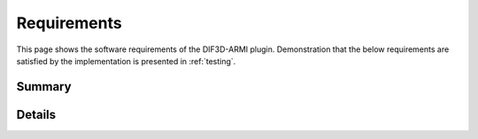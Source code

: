 .. _design-requirements:

Requirements
============

This page shows the software requirements of the DIF3D-ARMI plugin. Demonstration that
the below requirements are satisfied by the implementation is presented in
:ref:`testing`.

Summary
-------

.. needtable::
   :style: table
   :columns: id;title

Details
-------

.. req:: Write valid DIF3D input files based on ARMI state
    :id: R-write-input

    The code shall produce DIF3D 11.0 input files derived entirely from state
    information stored on the ARMI reactor model.  This ensures that the DIF3D runs
    can be coupled with anything else that is represented in ARMI.

    **Verification Method**: VTR-like ARMI inputs will be loaded in ARMI and passed to this plugin to generate inputs.
    Verification requires that DIF3D can execute the inputs without error.


.. req:: Support 3-D hexagonal geometry in 1/3 or full core symmetry
    :id: R-geom-types

    The code shall support both 1/3 symmetric and full core hex geometry models.
    While DIF3D does support other geometry options, this plugin does not need to
    support them, but it could be designed in such a way to allow later extension
    to other geometries.

    Test cases in the required geometries will be built and included.

.. req:: Support nodal and finite-difference spatial approximations
    :id: R-spatial-approx

    Both nodal and finite difference modes of DIF3D shall be selectable by user
    input.

    .. note:: The VARIANT options shall not be precluded by design, but are not
        necessary for the initial implementation.

    **Verification Method**
    Test cases in the required modes will be built and included.

.. req:: Support real and adjoint calculations
    :id: R-solver-modes

    Real and adjoint calculations must be possible with the system. 

    .. warning:: DIF3D nodal mode does not work in adjoint unless certain acceleration
        options are disabled

    **Verification Method**
    Test cases in the required modes will be built and included.
    


.. req:: Execute a given DIF3D executable
    :id: R-execute
    
    To support workflow automation, the code must be able to execute DIF3D given an
    ARMI-derived input and save the output files.

    .. note:: Temporary scratch files generated during a run may be discarded

    **Verification Method**

    An integration test script that includes DIF3D execution will be built and included.


.. req:: Read DIF3D output information back onto the ARMI state
    :id: R-read-output

    Given a successful DIF3D execution from this plugin, the plugin shall parse
    DIF3D output files and load the state information back onto the ARMI model,
    including:

    * k-effective
    * Multigroup and scalar real and/or adjoint flux
    * Power distribution in Watts
    * Power density in Watts/cc

    **Verification Method**

    Known information from a test output file will be loaded into ARMI and verified 
    to match with unit tests.

